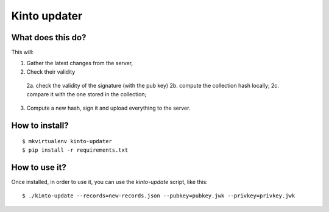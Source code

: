 Kinto updater
#############

What does this do?
==================

This will:

1. Gather the latest changes from the server,
2. Check their validity

  2a. check the validity of the signature (with the pub key)
  2b. compute the collection hash locally;
  2c. compare it with the one stored in the collection;

3. Compute a new hash, sign it and upload everything to the server.

How to install?
===============

::

  $ mkvirtualenv kinto-updater
  $ pip install -r requirements.txt

How to use it?
==============

Once installed, in order to use it, you can use the `kinto-update` script, like
this::

  $ ./kinto-update --records=new-records.json --pubkey=pubkey.jwk --privkey=privkey.jwk

